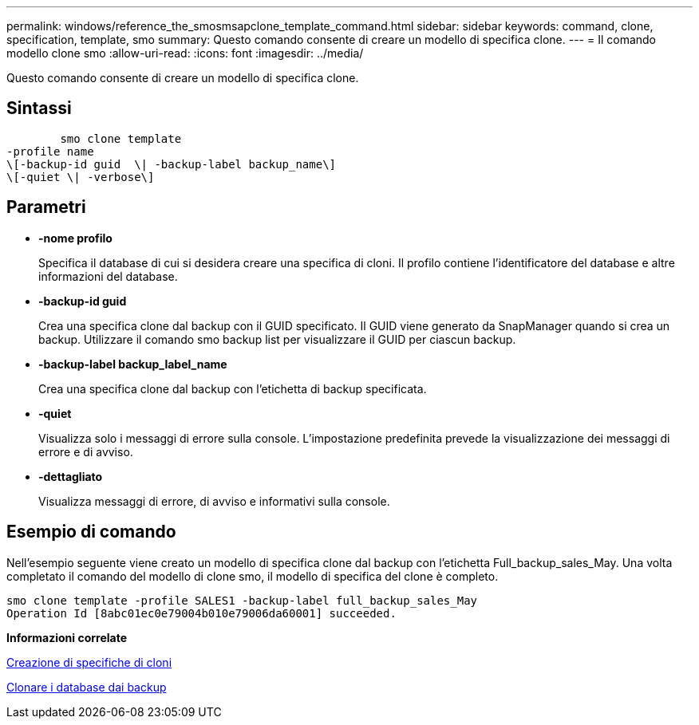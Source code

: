 ---
permalink: windows/reference_the_smosmsapclone_template_command.html 
sidebar: sidebar 
keywords: command, clone, specification, template, smo 
summary: Questo comando consente di creare un modello di specifica clone. 
---
= Il comando modello clone smo
:allow-uri-read: 
:icons: font
:imagesdir: ../media/


[role="lead"]
Questo comando consente di creare un modello di specifica clone.



== Sintassi

[listing]
----

        smo clone template
-profile name
\[-backup-id guid  \| -backup-label backup_name\]
\[-quiet \| -verbose\]
----


== Parametri

* *-nome profilo*
+
Specifica il database di cui si desidera creare una specifica di cloni. Il profilo contiene l'identificatore del database e altre informazioni del database.

* *-backup-id guid*
+
Crea una specifica clone dal backup con il GUID specificato. Il GUID viene generato da SnapManager quando si crea un backup. Utilizzare il comando smo backup list per visualizzare il GUID per ciascun backup.

* *-backup-label backup_label_name*
+
Crea una specifica clone dal backup con l'etichetta di backup specificata.

* *-quiet*
+
Visualizza solo i messaggi di errore sulla console. L'impostazione predefinita prevede la visualizzazione dei messaggi di errore e di avviso.

* *-dettagliato*
+
Visualizza messaggi di errore, di avviso e informativi sulla console.





== Esempio di comando

Nell'esempio seguente viene creato un modello di specifica clone dal backup con l'etichetta Full_backup_sales_May. Una volta completato il comando del modello di clone smo, il modello di specifica del clone è completo.

[listing]
----
smo clone template -profile SALES1 -backup-label full_backup_sales_May
Operation Id [8abc01ec0e79004b010e79006da60001] succeeded.
----
*Informazioni correlate*

xref:task_creating_clone_specifications.adoc[Creazione di specifiche di cloni]

xref:task_cloning_databases_from_backups.adoc[Clonare i database dai backup]
